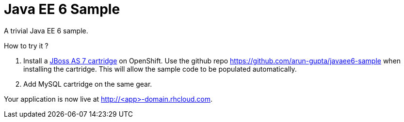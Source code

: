 Java EE 6 Sample
================

A trivial Java EE 6 sample.

How to try it ?

1. Install a https://www.openshift.com/developers/jboss[JBoss AS 7
   cartridge] on OpenShift. Use the github repo
   https://github.com/arun-gupta/javaee6-sample when installing the
   cartridge. This will allow the sample code to be populated
   automatically.
1. Add MySQL cartridge on the same gear.

Your application is now live at http://<app>-domain.rhcloud.com.

